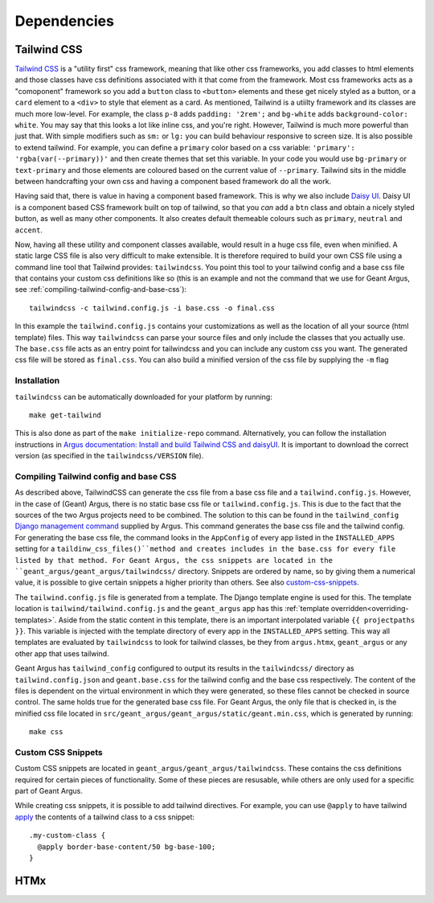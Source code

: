 .. _dependencies:

Dependencies
============

.. _tailwindcss:

Tailwind CSS
------------

`Tailwind CSS <https://tailwindcss.com/docs/>`_ is a "utility first" css framework, meaning that
like other css frameworks, you add classes to html elements and those classes have css definitions
associated with it that come from the framework. Most css frameworks acts as a "comoponent"
framework so you add a ``button`` class to ``<button>`` elements and these get nicely styled as a
button, or a ``card`` element to a ``<div>`` to style that element as a card. As mentioned,
Tailwind is a utiilty framework and its classes are much more low-level. For example, the class
``p-8`` adds ``padding: '2rem';`` and ``bg-white`` adds ``background-color: white``. You may say
that this looks a lot like inline css, and you're right. However, Tailwind is much more powerful
than just that. With simple modifiers such as ``sm:`` or ``lg:`` you can build behaviour responsive
to screen size. It is also possible to extend tailwind. For example, you can define a ``primary``
color based on a css variable: ``'primary': 'rgba(var(--primary))'`` and then create themes that
set this variable. In your code you would use ``bg-primary`` or ``text-primary`` and those elements
are coloured based on the current value of ``--primary``. Tailwind sits in the middle between
handcrafting your own css and having a component based framework do all the work.

Having said that, there is value in having a component based framework. This is why we also include
`Daisy UI`_. Daisy UI is a component based CSS framework built on top of tailwind, so that you `can`
add a ``btn`` class and obtain a nicely styled button, as well as many other components. It also
creates default themeable colours such as  ``primary``, ``neutral`` and ``accent``.

Now, having all these utility and component classes available, would result in a huge css file,
even when minified. A static large CSS file is also very difficult to make extensible. It is
therefore required to build your own CSS file using a command line tool that Tailwind provides:
``tailwindcss``. You point this tool to your tailwind config and a base css file that contains your
custom css definitions like so (this is an example and not the command that we use for Geant Argus,
see :ref:`compiling-tailwind-config-and-base-css`)::

  tailwindcss -c tailwind.config.js -i base.css -o final.css

In this example the ``tailwind.config.js`` contains your customizations as well as the location of
all your source (html template) files. This way ``tailwindcss`` can parse your source files and
only include the classes that you actually use. The ``base.css`` file acts as an entry point for
tailwindcss and you can include any custom css you want. The generated css file will be stored as
``final.css``. You can also build a minified version of the css file by supplying the ``-m`` flag


Installation
############

``tailwindcss`` can be automatically downloaded for your platform by running::

  make get-tailwind

This is also done as part of the ``make initialize-repo`` command. Alternatively, you can follow
the installation instructions in  `Argus documentation: Install and build Tailwind CSS and daisyUI
<https://argus-server.readthedocs.io/en/latest/reference/htmx-frontend.html#install-and-build-tailwind-css-and-daisyui>`_.
It is important to download the correct version (as specified in the ``tailwindcss/VERSION`` file).


.. _compiling-tailwind-config-and-base-css:

Compiling Tailwind config and base CSS
######################################

As described above, TailwindCSS can generate the css file from a base css file and a
``tailwind.config.js``. However, in the case of (Geant) Argus, there is no static base css file
or ``tailwind.config.js``. This is due to the fact that the sources of the two Argus projects need
to be combined. The solution to this can be found in the ``tailwind_config`` `Django management
command <https://argus-server.readthedocs.io/en/latest/customization/htmx-frontend.html#themes-and-styling>`_
supplied by Argus. This command generates the base css file and the tailwind config. For generating
the base css file, the command looks in the ``AppConfig`` of every app listed in the
``INSTALLED_APPS`` setting for a ``taildinw_css_files()``method and creates includes in the
base.css for every file listed by that method. For Geant Argus, the css snippets are located in
the ``geant_argus/geant_argus/tailwindcss/`` directory. Snippets are ordered by name, so by
giving them a numerical value, it is possible to give certain snippets a higher priority than
others. See also `custom-css-snippets`_.

The ``tailwind.config.js`` file is generated from a template. The Django template engine is used
for this. The template location is ``tailwind/tailwind.config.js`` and the ``geant_argus`` app
has this :ref:`template overridden<overriding-templates>`. Aside from the static content in this
template, there is an important interpolated variable ``{{ projectpaths }}``. This variable is
injected with the template directory of every app in the ``INSTALLED_APPS`` setting. This way
all templates are evaluated by ``tailwindcss`` to look for tailwind classes, be they from
``argus.htmx``, ``geant_argus`` or any other app that uses tailwind.

Geant Argus has ``tailwind_config`` configured to output its results in the ``tailwindcss/``
directory as ``tailwind.config.json`` and ``geant.base.css`` for the tailwind config and the base
css respectively. The content of the files is dependent on the virtual environment in which they
were generated, so these files cannot be checked in source control. The same holds true for the
generated base css file. For Geant Argus, the only file that is checked in, is the minified
css file located in ``src/geant_argus/geant_argus/static/geant.min.css``, which is generated by
running::

  make css

.. _custom-css-snippets:

Custom CSS Snippets
###################

Custom CSS snippets are located in ``geant_argus/geant_argus/tailwindcss``. These contains the css
definitions required for certain pieces of functionality. Some of these pieces are resusable, while
others are only used for a specific part of Geant Argus.

While creating css snippets, it is possible to add tailwind directives. For example, you can use
``@apply`` to have tailwind `apply <https://tailwindcss.com/docs/functions-and-directives#apply-directive>`_
the contents of a tailwind class to a css snippet::

  .my-custom-class {
    @apply border-base-content/50 bg-base-100;
  }


HTMx
----


.. _Daisy UI: https://daisyui.com/docs/
